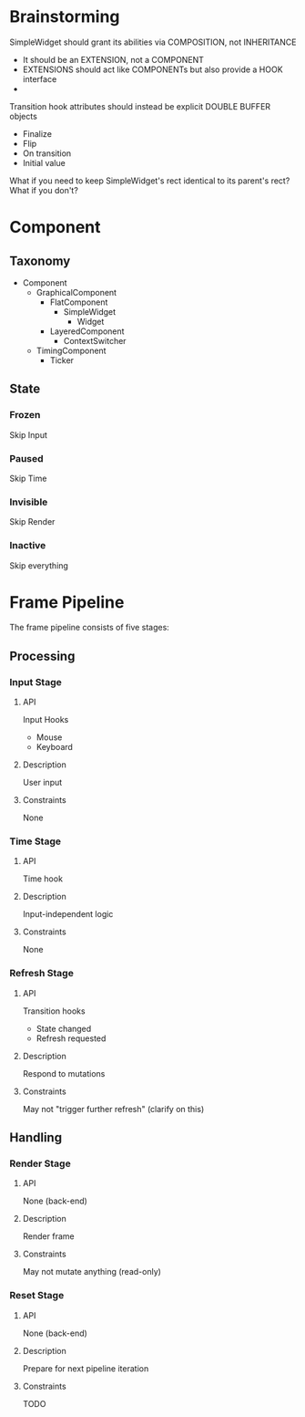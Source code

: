 #+STARTUP: showall

* Brainstorming

SimpleWidget should grant its abilities via COMPOSITION, not INHERITANCE
- It should be an EXTENSION, not a COMPONENT
- EXTENSIONS should act like COMPONENTs but also provide a HOOK interface
- 

Transition hook attributes should instead be explicit DOUBLE BUFFER objects
- Finalize
- Flip
- On transition
- Initial value

What if you need to keep SimpleWidget's rect identical to its parent's rect?
What if you don't?

* Component
** Taxonomy
- Component
  - GraphicalComponent
    - FlatComponent
      - SimpleWidget
        - Widget
    - LayeredComponent
      - ContextSwitcher
  - TimingComponent
    - Ticker

** State
*** Frozen
Skip Input
*** Paused
Skip Time
*** Invisible
Skip Render
*** Inactive
Skip everything

** 


* Frame Pipeline
The frame pipeline consists of five stages:

** Processing
*** Input Stage
**** API
Input Hooks
- Mouse
- Keyboard
**** Description
User input
**** Constraints
None

*** Time Stage
**** API
Time hook
**** Description
Input-independent logic
**** Constraints
None

*** Refresh Stage
**** API
Transition hooks
- State changed
- Refresh requested
**** Description
Respond to mutations
**** Constraints
May not "trigger further refresh" (clarify on this)

** Handling
*** Render Stage
**** API
None (back-end)
**** Description
Render frame
**** Constraints
May not mutate anything (read-only)

*** Reset Stage
**** API
None (back-end)
**** Description
Prepare for next pipeline iteration
**** Constraints
TODO
